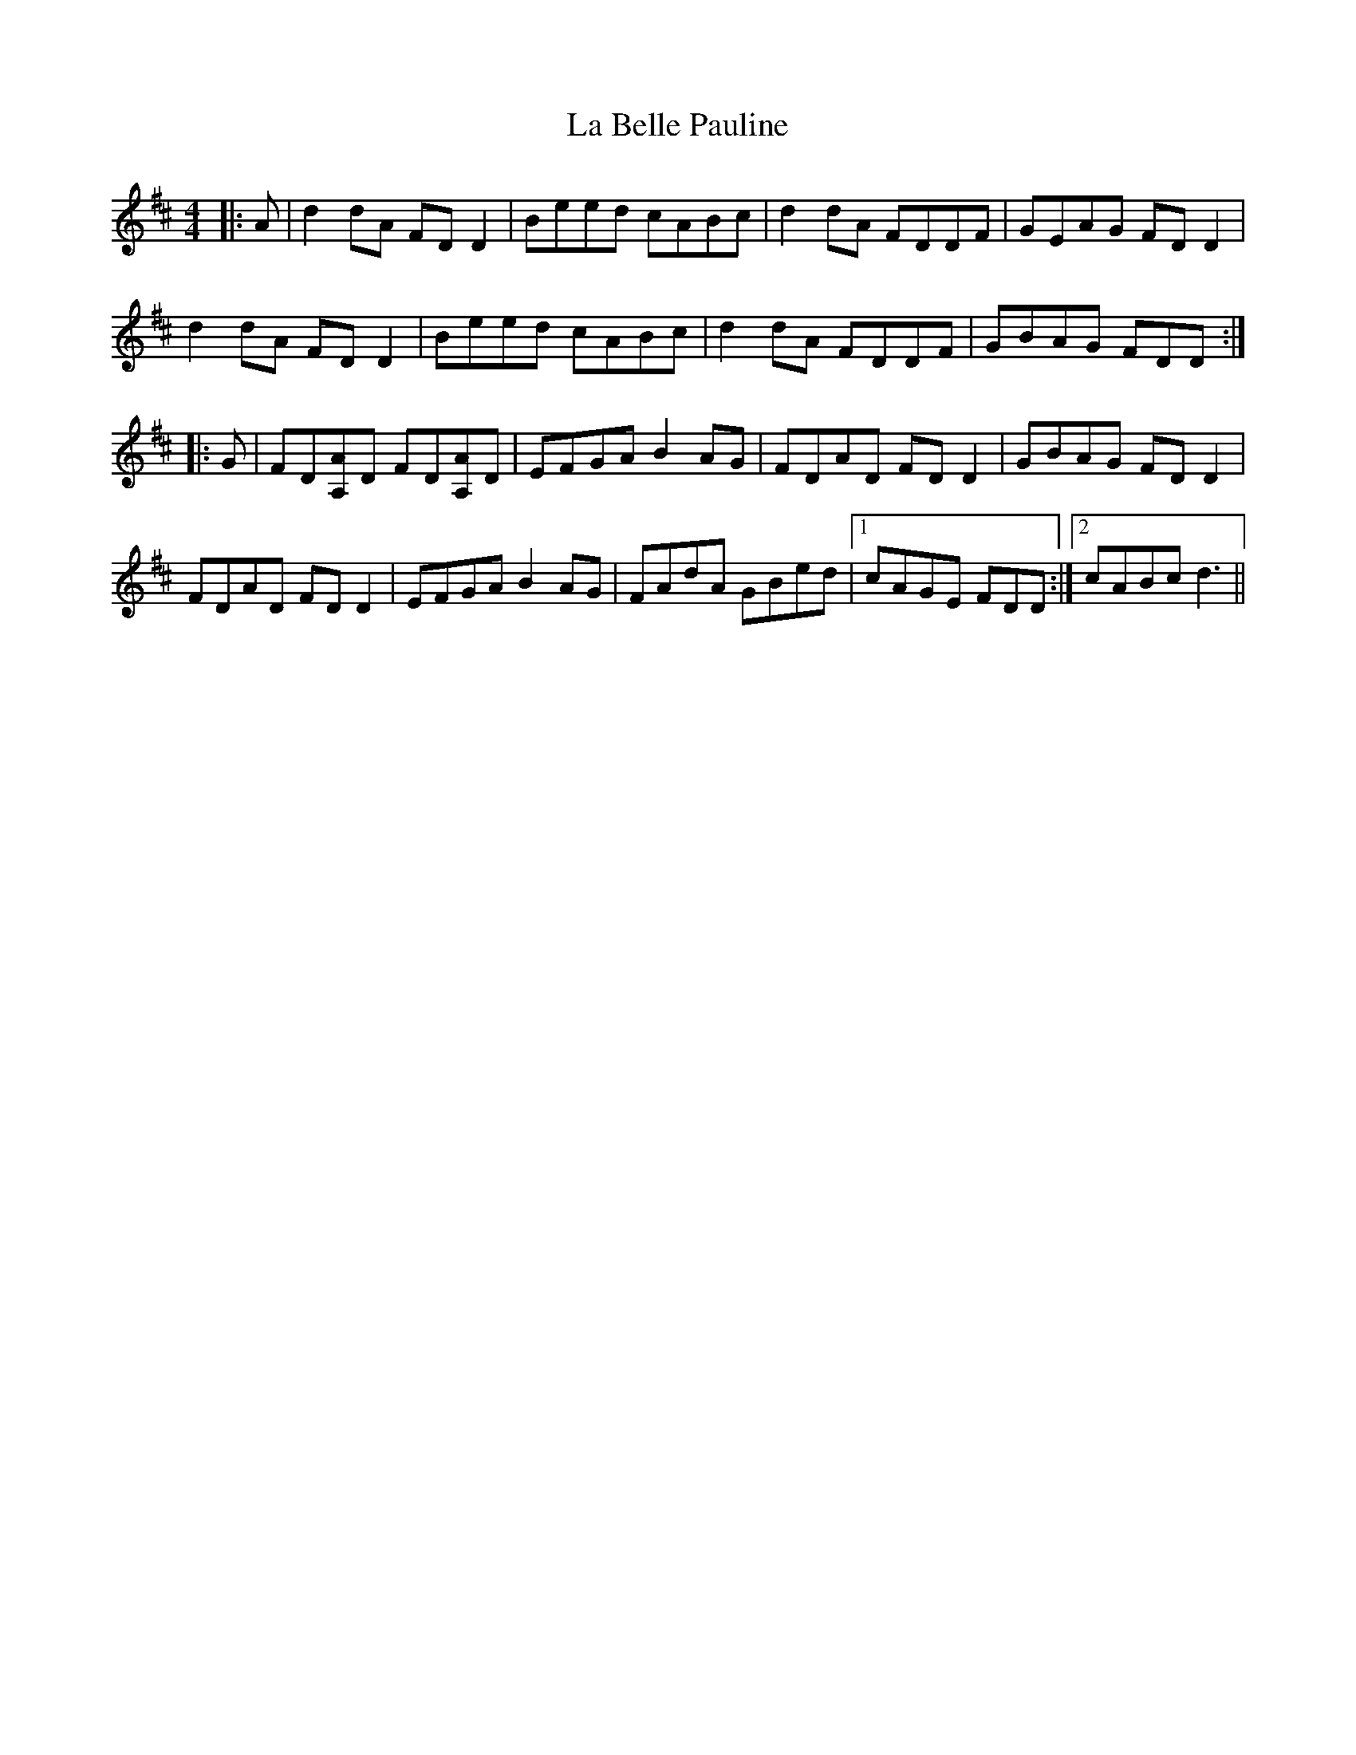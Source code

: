X: 22186
T: La Belle Pauline
R: reel
M: 4/4
K: Dmajor
|:A|d2 dA FD D2|Beed cABc|d2 dA FDDF|GEAG FD D2|
d2 dA FD D2|Beed cABc|d2 dA FDDF|GBAG FDD:|
|:G|FD[A,A]D FD[A,A]D|EFGA B2 AG|FDAD FD D2|GBAG FD D2|
FDAD FD D2|EFGA B2 AG|FAdA GBed|1 cAGE FDD:|2 cABc d3||

